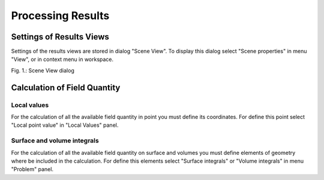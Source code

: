 Processing Results
==================

Settings of Results Views
-------------------------

Settings of the results views are stored in dialog "Scene View". To display this dialog select "Scene properties" in menu "View", or in context menu in workspace.

.. image:: ./scene_view_dialog.png

Fig. 1.: Scene View dialog

Calculation of Field Quantity
-----------------------------

Local values
^^^^^^^^^^^^

For the calculation of all the available field quantity in point you must define its coordinates. For define this point select "Local point value" in "Local Values" panel.

Surface and volume integrals
^^^^^^^^^^^^^^^^^^^^^^^^^^^^

For the calculation of all the available field quantity on surface and volumes you must define elements of geometry where be included in the calculation. For define this elements select "Surface integrals" or "Volume integrals" in menu "Problem" panel.
